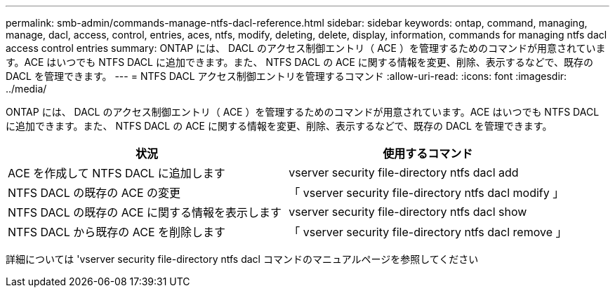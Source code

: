 ---
permalink: smb-admin/commands-manage-ntfs-dacl-reference.html 
sidebar: sidebar 
keywords: ontap, command, managing, manage, dacl, access, control, entries, aces, ntfs, modify, deleting, delete, display, information, commands for managing ntfs dacl access control entries 
summary: ONTAP には、 DACL のアクセス制御エントリ（ ACE ）を管理するためのコマンドが用意されています。ACE はいつでも NTFS DACL に追加できます。また、 NTFS DACL の ACE に関する情報を変更、削除、表示するなどで、既存の DACL を管理できます。 
---
= NTFS DACL アクセス制御エントリを管理するコマンド
:allow-uri-read: 
:icons: font
:imagesdir: ../media/


[role="lead"]
ONTAP には、 DACL のアクセス制御エントリ（ ACE ）を管理するためのコマンドが用意されています。ACE はいつでも NTFS DACL に追加できます。また、 NTFS DACL の ACE に関する情報を変更、削除、表示するなどで、既存の DACL を管理できます。

|===
| 状況 | 使用するコマンド 


 a| 
ACE を作成して NTFS DACL に追加します
 a| 
vserver security file-directory ntfs dacl add



 a| 
NTFS DACL の既存の ACE の変更
 a| 
「 vserver security file-directory ntfs dacl modify 」



 a| 
NTFS DACL の既存の ACE に関する情報を表示します
 a| 
vserver security file-directory ntfs dacl show



 a| 
NTFS DACL から既存の ACE を削除します
 a| 
「 vserver security file-directory ntfs dacl remove 」

|===
詳細については 'vserver security file-directory ntfs dacl コマンドのマニュアルページを参照してください
